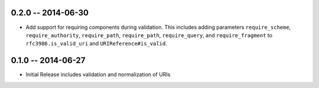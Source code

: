 0.2.0 -- 2014-06-30
-------------------

- Add support for requiring components during validation. This includes adding
  parameters ``require_scheme``, ``require_authority``, ``require_path``,
  ``require_path``, ``require_query``, and ``require_fragment`` to
  ``rfc3986.is_valid_uri`` and ``URIReference#is_valid``.

0.1.0 -- 2014-06-27
-------------------

- Initial Release includes validation and normalization of URIs
